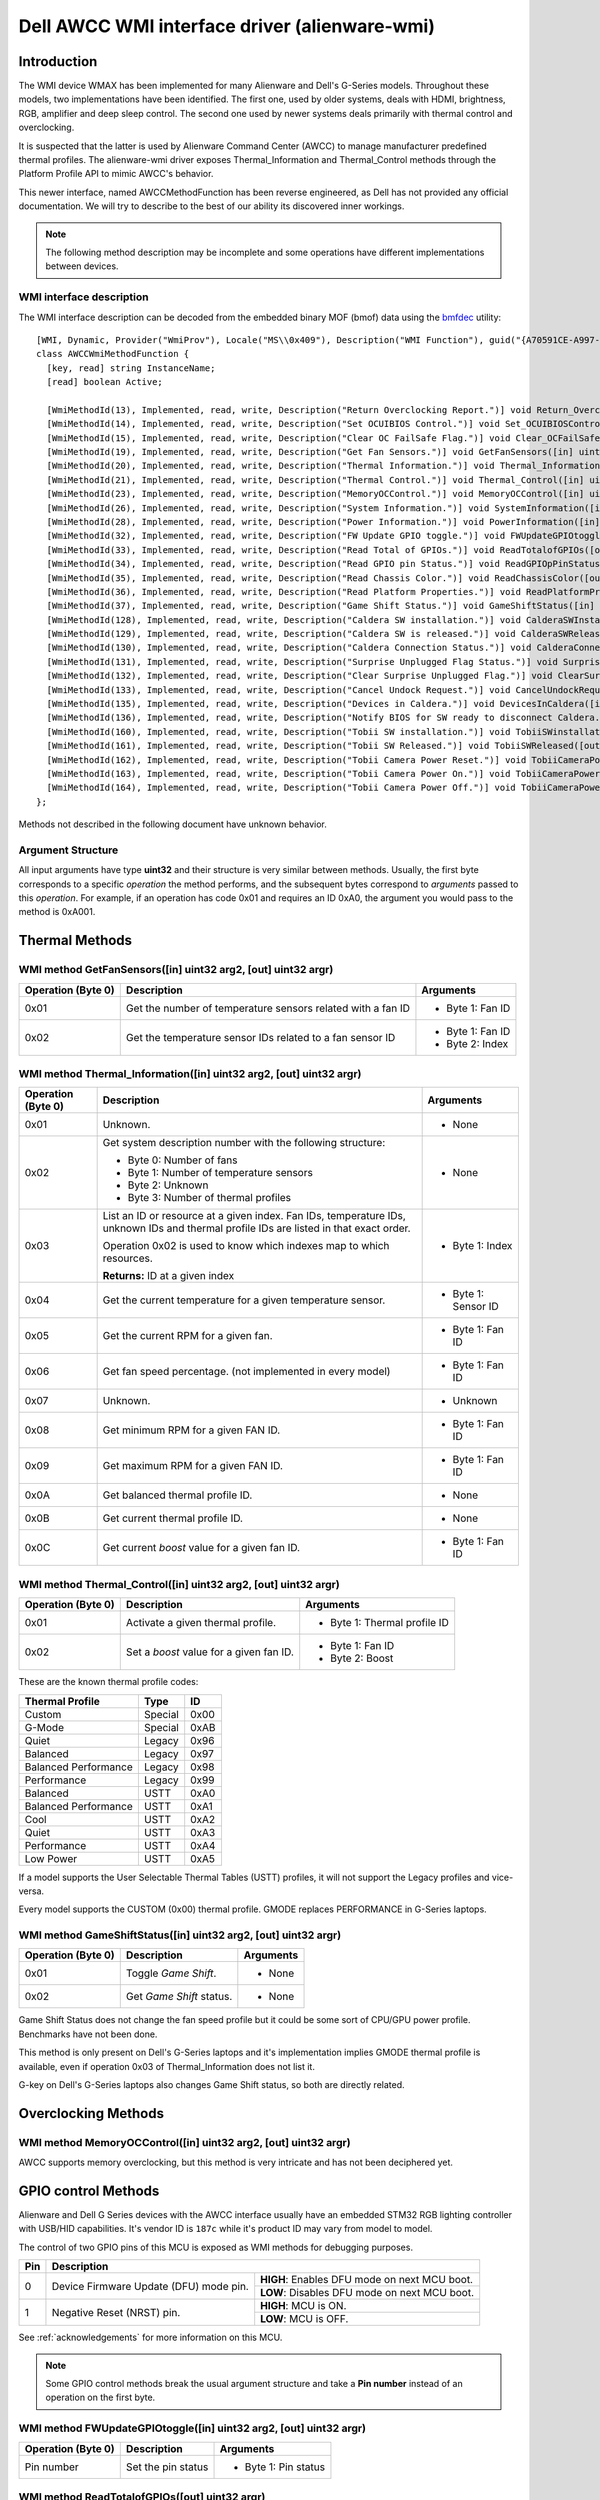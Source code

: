.. SPDX-License-Identifier: GPL-2.0-or-later

==============================================
Dell AWCC WMI interface driver (alienware-wmi)
==============================================

Introduction
============

The WMI device WMAX has been implemented for many Alienware and Dell's G-Series
models. Throughout these models, two implementations have been identified. The
first one, used by older systems, deals with HDMI, brightness, RGB, amplifier
and deep sleep control. The second one used by newer systems deals primarily
with thermal control and overclocking.

It is suspected that the latter is used by Alienware Command Center (AWCC) to
manage manufacturer predefined thermal profiles. The alienware-wmi driver
exposes Thermal_Information and Thermal_Control methods through the Platform
Profile API to mimic AWCC's behavior.

This newer interface, named AWCCMethodFunction has been reverse engineered, as
Dell has not provided any official documentation. We will try to describe to the
best of our ability its discovered inner workings.

.. note::
   The following method description may be incomplete and some operations have
   different implementations between devices.

WMI interface description
-------------------------

The WMI interface description can be decoded from the embedded binary MOF (bmof)
data using the `bmfdec <https://github.com/pali/bmfdec>`_ utility:

::

 [WMI, Dynamic, Provider("WmiProv"), Locale("MS\\0x409"), Description("WMI Function"), guid("{A70591CE-A997-11DA-B012-B622A1EF5492}")]
 class AWCCWmiMethodFunction {
   [key, read] string InstanceName;
   [read] boolean Active;

   [WmiMethodId(13), Implemented, read, write, Description("Return Overclocking Report.")] void Return_OverclockingReport([out] uint32 argr);
   [WmiMethodId(14), Implemented, read, write, Description("Set OCUIBIOS Control.")] void Set_OCUIBIOSControl([in] uint32 arg2, [out] uint32 argr);
   [WmiMethodId(15), Implemented, read, write, Description("Clear OC FailSafe Flag.")] void Clear_OCFailSafeFlag([out] uint32 argr);
   [WmiMethodId(19), Implemented, read, write, Description("Get Fan Sensors.")] void GetFanSensors([in] uint32 arg2, [out] uint32 argr);
   [WmiMethodId(20), Implemented, read, write, Description("Thermal Information.")] void Thermal_Information([in] uint32 arg2, [out] uint32 argr);
   [WmiMethodId(21), Implemented, read, write, Description("Thermal Control.")] void Thermal_Control([in] uint32 arg2, [out] uint32 argr);
   [WmiMethodId(23), Implemented, read, write, Description("MemoryOCControl.")] void MemoryOCControl([in] uint32 arg2, [out] uint32 argr);
   [WmiMethodId(26), Implemented, read, write, Description("System Information.")] void SystemInformation([in] uint32 arg2, [out] uint32 argr);
   [WmiMethodId(28), Implemented, read, write, Description("Power Information.")] void PowerInformation([in] uint32 arg2, [out] uint32 argr);
   [WmiMethodId(32), Implemented, read, write, Description("FW Update GPIO toggle.")] void FWUpdateGPIOtoggle([in] uint32 arg2, [out] uint32 argr);
   [WmiMethodId(33), Implemented, read, write, Description("Read Total of GPIOs.")] void ReadTotalofGPIOs([out] uint32 argr);
   [WmiMethodId(34), Implemented, read, write, Description("Read GPIO pin Status.")] void ReadGPIOpPinStatus([in] uint32 arg2, [out] uint32 argr);
   [WmiMethodId(35), Implemented, read, write, Description("Read Chassis Color.")] void ReadChassisColor([out] uint32 argr);
   [WmiMethodId(36), Implemented, read, write, Description("Read Platform Properties.")] void ReadPlatformProperties([out] uint32 argr);
   [WmiMethodId(37), Implemented, read, write, Description("Game Shift Status.")] void GameShiftStatus([in] uint32 arg2, [out] uint32 argr);
   [WmiMethodId(128), Implemented, read, write, Description("Caldera SW installation.")] void CalderaSWInstallation([out] uint32 argr);
   [WmiMethodId(129), Implemented, read, write, Description("Caldera SW is released.")] void CalderaSWReleased([out] uint32 argr);
   [WmiMethodId(130), Implemented, read, write, Description("Caldera Connection Status.")] void CalderaConnectionStatus([in] uint32 arg2, [out] uint32 argr);
   [WmiMethodId(131), Implemented, read, write, Description("Surprise Unplugged Flag Status.")] void SurpriseUnpluggedFlagStatus([out] uint32 argr);
   [WmiMethodId(132), Implemented, read, write, Description("Clear Surprise Unplugged Flag.")] void ClearSurpriseUnpluggedFlag([out] uint32 argr);
   [WmiMethodId(133), Implemented, read, write, Description("Cancel Undock Request.")] void CancelUndockRequest([out] uint32 argr);
   [WmiMethodId(135), Implemented, read, write, Description("Devices in Caldera.")] void DevicesInCaldera([in] uint32 arg2, [out] uint32 argr);
   [WmiMethodId(136), Implemented, read, write, Description("Notify BIOS for SW ready to disconnect Caldera.")] void NotifyBIOSForSWReadyToDisconnectCaldera([out] uint32 argr);
   [WmiMethodId(160), Implemented, read, write, Description("Tobii SW installation.")] void TobiiSWinstallation([out] uint32 argr);
   [WmiMethodId(161), Implemented, read, write, Description("Tobii SW Released.")] void TobiiSWReleased([out] uint32 argr);
   [WmiMethodId(162), Implemented, read, write, Description("Tobii Camera Power Reset.")] void TobiiCameraPowerReset([out] uint32 argr);
   [WmiMethodId(163), Implemented, read, write, Description("Tobii Camera Power On.")] void TobiiCameraPowerOn([out] uint32 argr);
   [WmiMethodId(164), Implemented, read, write, Description("Tobii Camera Power Off.")] void TobiiCameraPowerOff([out] uint32 argr);
 };

Methods not described in the following document have unknown behavior.

Argument Structure
------------------

All input arguments have type **uint32** and their structure is very similar
between methods. Usually, the first byte corresponds to a specific *operation*
the method performs, and the subsequent bytes correspond to *arguments* passed
to this *operation*. For example, if an operation has code 0x01 and requires an
ID 0xA0, the argument you would pass to the method is 0xA001.


Thermal Methods
===============

WMI method GetFanSensors([in] uint32 arg2, [out] uint32 argr)
-------------------------------------------------------------

+--------------------+------------------------------------+--------------------+
| Operation (Byte 0) | Description                        | Arguments          |
+====================+====================================+====================+
| 0x01               | Get the number of temperature      | - Byte 1: Fan ID   |
|                    | sensors related with a fan ID      |                    |
+--------------------+------------------------------------+--------------------+
| 0x02               | Get the temperature sensor IDs     | - Byte 1: Fan ID   |
|                    | related to a fan sensor ID         | - Byte 2: Index    |
+--------------------+------------------------------------+--------------------+

WMI method Thermal_Information([in] uint32 arg2, [out] uint32 argr)
-------------------------------------------------------------------

+--------------------+------------------------------------+--------------------+
| Operation (Byte 0) | Description                        | Arguments          |
+====================+====================================+====================+
| 0x01               | Unknown.                           | - None             |
+--------------------+------------------------------------+--------------------+
| 0x02               | Get system description number with | - None             |
|                    | the following structure:           |                    |
|                    |                                    |                    |
|                    | - Byte 0: Number of fans           |                    |
|                    | - Byte 1: Number of temperature    |                    |
|                    |   sensors                          |                    |
|                    | - Byte 2: Unknown                  |                    |
|                    | - Byte 3: Number of thermal        |                    |
|                    |   profiles                         |                    |
+--------------------+------------------------------------+--------------------+
| 0x03               | List an ID or resource at a given  | - Byte 1: Index    |
|                    | index. Fan IDs, temperature IDs,   |                    |
|                    | unknown IDs and thermal profile    |                    |
|                    | IDs are listed in that exact       |                    |
|                    | order.                             |                    |
|                    |                                    |                    |
|                    | Operation 0x02 is used to know     |                    |
|                    | which indexes map to which         |                    |
|                    | resources.                         |                    |
|                    |                                    |                    |
|                    | **Returns:** ID at a given index   |                    |
+--------------------+------------------------------------+--------------------+
| 0x04               | Get the current temperature for a  | - Byte 1: Sensor   |
|                    | given temperature sensor.          |   ID               |
+--------------------+------------------------------------+--------------------+
| 0x05               | Get the current RPM for a given    | - Byte 1: Fan ID   |
|                    | fan.                               |                    |
+--------------------+------------------------------------+--------------------+
| 0x06               | Get fan speed percentage. (not     | - Byte 1: Fan ID   |
|                    | implemented in every model)        |                    |
+--------------------+------------------------------------+--------------------+
| 0x07               | Unknown.                           | - Unknown          |
+--------------------+------------------------------------+--------------------+
| 0x08               | Get minimum RPM for a given FAN    | - Byte 1: Fan ID   |
|                    | ID.                                |                    |
+--------------------+------------------------------------+--------------------+
| 0x09               | Get maximum RPM for a given FAN    | - Byte 1: Fan ID   |
|                    | ID.                                |                    |
+--------------------+------------------------------------+--------------------+
| 0x0A               | Get balanced thermal profile ID.   | - None             |
+--------------------+------------------------------------+--------------------+
| 0x0B               | Get current thermal profile ID.    | - None             |
+--------------------+------------------------------------+--------------------+
| 0x0C               | Get current `boost` value for a    | - Byte 1: Fan ID   |
|                    | given fan ID.                      |                    |
+--------------------+------------------------------------+--------------------+

WMI method Thermal_Control([in] uint32 arg2, [out] uint32 argr)
---------------------------------------------------------------

+--------------------+------------------------------------+--------------------+
| Operation (Byte 0) | Description                        | Arguments          |
+====================+====================================+====================+
| 0x01               | Activate a given thermal profile.  | - Byte 1: Thermal  |
|                    |                                    |   profile ID       |
+--------------------+------------------------------------+--------------------+
| 0x02               | Set a `boost` value for a given    | - Byte 1: Fan ID   |
|                    | fan ID.                            | - Byte 2: Boost    |
+--------------------+------------------------------------+--------------------+

These are the known thermal profile codes:

+------------------------------+----------+------+
| Thermal Profile              | Type     | ID   |
+==============================+==========+======+
| Custom                       | Special  | 0x00 |
+------------------------------+----------+------+
| G-Mode                       | Special  | 0xAB |
+------------------------------+----------+------+
| Quiet                        | Legacy   | 0x96 |
+------------------------------+----------+------+
| Balanced                     | Legacy   | 0x97 |
+------------------------------+----------+------+
| Balanced Performance         | Legacy   | 0x98 |
+------------------------------+----------+------+
| Performance                  | Legacy   | 0x99 |
+------------------------------+----------+------+
| Balanced                     | USTT     | 0xA0 |
+------------------------------+----------+------+
| Balanced Performance         | USTT     | 0xA1 |
+------------------------------+----------+------+
| Cool                         | USTT     | 0xA2 |
+------------------------------+----------+------+
| Quiet                        | USTT     | 0xA3 |
+------------------------------+----------+------+
| Performance                  | USTT     | 0xA4 |
+------------------------------+----------+------+
| Low Power                    | USTT     | 0xA5 |
+------------------------------+----------+------+

If a model supports the User Selectable Thermal Tables (USTT) profiles, it will
not support the Legacy profiles and vice-versa.

Every model supports the CUSTOM (0x00) thermal profile. GMODE replaces
PERFORMANCE in G-Series laptops.

WMI method GameShiftStatus([in] uint32 arg2, [out] uint32 argr)
---------------------------------------------------------------

+--------------------+------------------------------------+--------------------+
| Operation (Byte 0) | Description                        | Arguments          |
+====================+====================================+====================+
| 0x01               | Toggle *Game Shift*.               | - None             |
+--------------------+------------------------------------+--------------------+
| 0x02               | Get *Game Shift* status.           | - None             |
+--------------------+------------------------------------+--------------------+

Game Shift Status does not change the fan speed profile but it could be some
sort of CPU/GPU power profile. Benchmarks have not been done.

This method is only present on Dell's G-Series laptops and it's implementation
implies GMODE thermal profile is available, even if operation 0x03 of
Thermal_Information does not list it.

G-key on Dell's G-Series laptops also changes Game Shift status, so both are
directly related.

Overclocking Methods
====================

WMI method MemoryOCControl([in] uint32 arg2, [out] uint32 argr)
---------------------------------------------------------------

AWCC supports memory overclocking, but this method is very intricate and has
not been deciphered yet.

GPIO control Methods
====================

Alienware and Dell G Series devices with the AWCC interface usually have an
embedded STM32 RGB lighting controller with USB/HID capabilities. It's vendor ID
is ``187c`` while it's product ID may vary from model to model.

The control of two GPIO pins of this MCU is exposed as WMI methods for debugging
purposes.

+--------------+--------------------------------------------------------------+
| Pin          | Description                                                  |
+==============+===============================+==============================+
| 0            | Device Firmware Update (DFU)  | **HIGH**: Enables DFU mode   |
|              | mode pin.                     | on next MCU boot.            |
|              |                               +------------------------------+
|              |                               | **LOW**: Disables DFU mode   |
|              |                               | on next MCU boot.            |
+--------------+-------------------------------+------------------------------+
| 1            | Negative Reset (NRST) pin.    | **HIGH**: MCU is ON.         |
|              |                               |                              |
|              |                               +------------------------------+
|              |                               | **LOW**: MCU is OFF.         |
|              |                               |                              |
+--------------+-------------------------------+------------------------------+

See :ref:`acknowledgements` for more information on this MCU.

.. note::
   Some GPIO control methods break the usual argument structure and take a
   **Pin number** instead of an operation on the first byte.

WMI method FWUpdateGPIOtoggle([in] uint32 arg2, [out] uint32 argr)
------------------------------------------------------------------

+--------------------+------------------------------------+--------------------+
| Operation (Byte 0) | Description                        | Arguments          |
+====================+====================================+====================+
| Pin number         | Set the pin status                 | - Byte 1: Pin      |
|                    |                                    |   status           |
+--------------------+------------------------------------+--------------------+

WMI method ReadTotalofGPIOs([out] uint32 argr)
----------------------------------------------

+--------------------+------------------------------------+--------------------+
| Operation (Byte 0) | Description                        | Arguments          |
+====================+====================================+====================+
| N/A                | Get the total number of GPIOs      | - None             |
+--------------------+------------------------------------+--------------------+

.. note::
   Due to how WMI methods are implemented on the firmware level, this method
   requires a dummy uint32 input argument when invoked.

WMI method ReadGPIOpPinStatus([in] uint32 arg2, [out] uint32 argr)
------------------------------------------------------------------

+--------------------+------------------------------------+--------------------+
| Operation (Byte 0) | Description                        | Arguments          |
+====================+====================================+====================+
| Pin number         | Get the pin status                 | - None             |
+--------------------+------------------------------------+--------------------+

.. note::
   There known firmware bug in some laptops where reading the status of a pin
   also flips it.

Other information Methods
=========================

WMI method ReadChassisColor([out] uint32 argr)
----------------------------------------------

Returns the chassis color internal ID.

.. _acknowledgements:

Acknowledgements
================

Kudos to

* `AlexIII <https://github.com/AlexIII/tcc-g15>`_
* `T-Troll <https://github.com/T-Troll/alienfx-tools/>`_
* `Gabriel Marcano <https://gabriel.marcanobrady.family/blog/2024/12/16/dell-g5-5505-se-acpi-or-figuring-out-how-to-reset-the-rgb-controller/>`_

for documenting and testing some of this device's functionality, making it
possible to generalize this driver.
